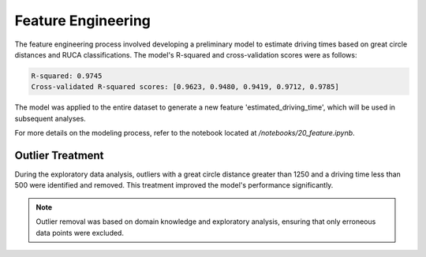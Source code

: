 Feature Engineering
===================

The feature engineering process involved developing a preliminary model to estimate driving times based on great circle distances and RUCA classifications. The model's R-squared and cross-validation scores were as follows:

.. code-block:: python

    R-squared: 0.9745
    Cross-validated R-squared scores: [0.9623, 0.9480, 0.9419, 0.9712, 0.9785]

The model was applied to the entire dataset to generate a new feature 'estimated_driving_time', which will be used in subsequent analyses.

For more details on the modeling process, refer to the notebook located at `/notebooks/20_feature.ipynb`.

Outlier Treatment
-----------------

During the exploratory data analysis, outliers with a great circle distance greater than 1250 and a driving time less than 500 were identified and removed. This treatment improved the model's performance significantly.

.. note:: Outlier removal was based on domain knowledge and exploratory analysis, ensuring that only erroneous data points were excluded.
